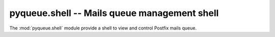 pyqueue.shell -- Mails queue management shell
=======================================================

.. module:: pyqueue.shell
   :synopsis: Mails queue management shell.
.. moduleauthor:: Denis 'jawa' Pompilio <denis.pompilio@gmail.com>
.. sectionauthor:: Denis 'jawa' Pompilio <denis.pompilio@gmail.com>

The :mod:`pyqueue.shell` module provide a shell to view and control Postfix
mails queue.
